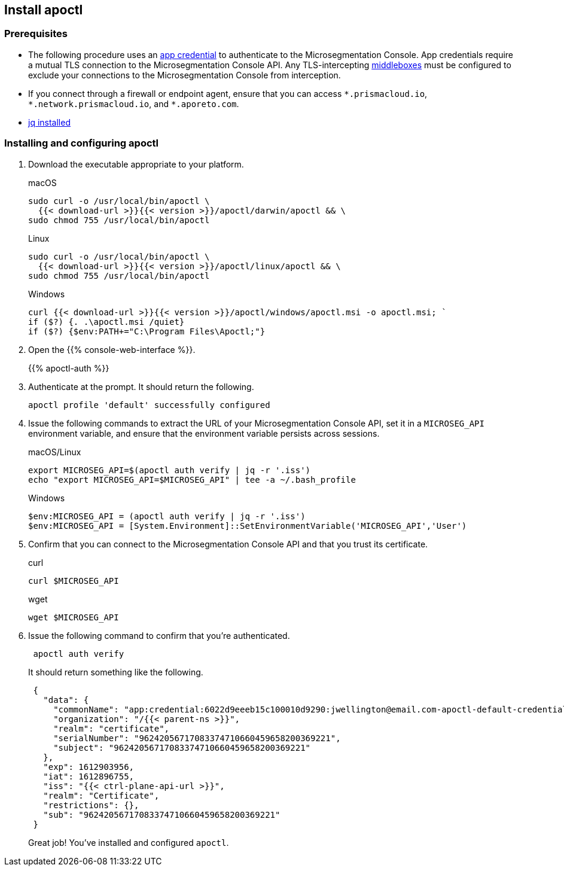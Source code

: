 == Install apoctl

//'''
//
//title: Install apoctl
//type: single
//url: "/saas/start/install-apoctl/"
//weight: 20
//menu:
//  saas:
//    parent: "start"
//    identifier: "apoctl"
//canonical: https://docs.aporeto.com/saas/start/apoctl/
//aliases: [
//  "/saas/start/apoctl/mac-linux/",
//  "/saas/start/apoctl/windows/",
//  "/saas/start/apoctl/",
//  "./apoctl/mac-linux/",
//  "apoctl/windows/",
//  "/apoctl/"
//]
//
//'''

=== Prerequisites

* The following procedure uses an link:../concepts/app-cred-token.adoc[app credential] to authenticate to the Microsegmentation Console.
App credentials require a mutual TLS connection to the Microsegmentation Console API.
Any TLS-intercepting https://tools.ietf.org/html/rfc3234[middleboxes] must be configured to exclude your connections to the Microsegmentation Console from interception.
* If you connect through a firewall or endpoint agent, ensure that you can access `+*.prismacloud.io+`, `+*.network.prismacloud.io+`, and `+*.aporeto.com+`.
* https://stedolan.github.io/jq/download/[jq installed]

[.task]
=== Installing and configuring apoctl

[.procedure]
. Download the executable appropriate to your platform.
+
macOS
+
[,console]
----
sudo curl -o /usr/local/bin/apoctl \
  {{< download-url >}}{{< version >}}/apoctl/darwin/apoctl && \
sudo chmod 755 /usr/local/bin/apoctl
----
+
Linux
+
[,console]
----
sudo curl -o /usr/local/bin/apoctl \
  {{< download-url >}}{{< version >}}/apoctl/linux/apoctl && \
sudo chmod 755 /usr/local/bin/apoctl
----
+
Windows
+
[,powershell]
----
curl {{< download-url >}}{{< version >}}/apoctl/windows/apoctl.msi -o apoctl.msi; `
if ($?) {. .\apoctl.msi /quiet}
if ($?) {$env:PATH+="C:\Program Files\Apoctl;"}
----

. Open the {{% console-web-interface %}}.
+
{{% apoctl-auth %}}

. Authenticate at the prompt.
It should return the following.
+
----
apoctl profile 'default' successfully configured
----

. Issue the following commands to extract the URL of your Microsegmentation Console API, set it in a `MICROSEG_API` environment variable, and ensure that the environment variable persists across sessions.
+
macOS/Linux
+
----
export MICROSEG_API=$(apoctl auth verify | jq -r '.iss')
echo "export MICROSEG_API=$MICROSEG_API" | tee -a ~/.bash_profile
----
+

Windows
+
[,powershell]
----
$env:MICROSEG_API = (apoctl auth verify | jq -r '.iss')
$env:MICROSEG_API = [System.Environment]::SetEnvironmentVariable('MICROSEG_API','User')
----

. Confirm that you can connect to the Microsegmentation Console API and that you trust its certificate.
+
curl
+
[,console]
----
curl $MICROSEG_API
----
+
wget
+
[,console]
----
wget $MICROSEG_API
----

. Issue the following command to confirm that you're authenticated.
+
[,console]
----
 apoctl auth verify
----
+
It should return something like the following.
+
[,json]
----
 {
   "data": {
     "commonName": "app:credential:6022d9eeeb15c100010d9290:jwellington@email.com-apoctl-default-credentials",
     "organization": "/{{< parent-ns >}}",
     "realm": "certificate",
     "serialNumber": "96242056717083374710660459658200369221",
     "subject": "96242056717083374710660459658200369221"
   },
   "exp": 1612903956,
   "iat": 1612896755,
   "iss": "{{< ctrl-plane-api-url >}}",
   "realm": "Certificate",
   "restrictions": {},
   "sub": "96242056717083374710660459658200369221"
 }
----
+
Great job!
You've installed and configured `apoctl`.
